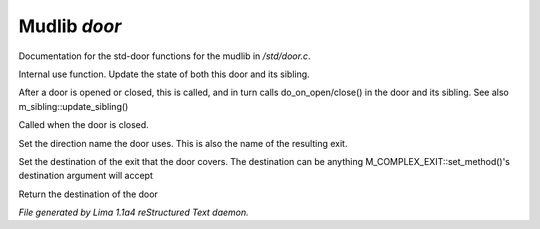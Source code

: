 Mudlib *door*
**************

Documentation for the std-door functions for the mudlib in */std/door.c*.

.. c:function:: void update_state(object ob)

Internal use function.
Update the state of both this door and its sibling.


.. c:function:: void update_sibling()

After a door is opened or closed, this is called, and in turn calls
do_on_open/close() in the door and its sibling.
See also m_sibling::update_sibling()


.. c:function:: void do_on_close()

Called when the door is closed.


.. c:function:: void set_door_direction(string direction)

Set the direction name the door uses.  This is also the name of the
resulting exit.


.. c:function:: void set_door_destination(mixed dest)

Set the destination of the exit that the door covers. The destination can be
anything M_COMPLEX_EXIT::set_method()'s destination argument will accept


.. c:function:: mixed query_door_destination()

Return the destination of the door



*File generated by Lima 1.1a4 reStructured Text daemon.*
